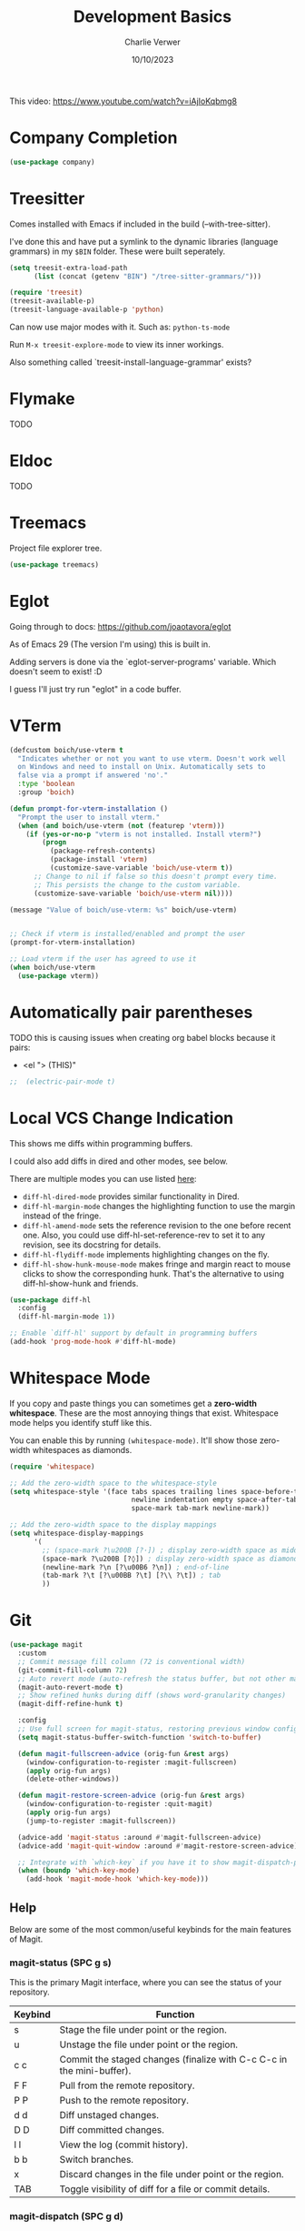 #+title: Development Basics
#+author: Charlie Verwer
#+date: 10/10/2023

This video:
https://www.youtube.com/watch?v=iAjIoKqbmg8

* Company Completion

#+begin_src emacs-lisp
  (use-package company)
#+end_src

* Treesitter

Comes installed with Emacs if included in the build (--with-tree-sitter).

I've done this and have put a symlink to the dynamic libraries (language
grammars) in my =$BIN= folder. These were built seperately.

#+begin_src emacs-lisp
  (setq treesit-extra-load-path
        (list (concat (getenv "BIN") "/tree-sitter-grammars/")))

  (require 'treesit)
  (treesit-available-p)
  (treesit-language-available-p 'python)
#+end_src

Can now use major modes with it. Such as: =python-ts-mode=

Run =M-x treesit-explore-mode= to view its inner workings.

Also something called `treesit-install-language-grammar' exists?

* Flymake

TODO

* Eldoc

TODO

* Treemacs

Project file explorer tree.

#+begin_src emacs-lisp
  (use-package treemacs)
#+end_src

* Eglot

Going through to docs: https://github.com/joaotavora/eglot

As of Emacs 29 (The version I'm using) this is built in.

Adding servers is done via the `eglot-server-programs' variable. Which doesn't
seem to exist! :D

I guess I'll just try run "eglot" in a code buffer.

* VTerm

#+begin_src emacs-lisp
  (defcustom boich/use-vterm t
    "Indicates whether or not you want to use vterm. Doesn't work well
    on Windows and need to install on Unix. Automatically sets to
    false via a prompt if answered 'no'."
    :type 'boolean
    :group 'boich)

  (defun prompt-for-vterm-installation ()
    "Prompt the user to install vterm."
    (when (and boich/use-vterm (not (featurep 'vterm)))
      (if (yes-or-no-p "vterm is not installed. Install vterm?")
          (progn
            (package-refresh-contents)
            (package-install 'vterm)
            (customize-save-variable 'boich/use-vterm t))
        ;; Change to nil if false so this doesn't prompt every time.
        ;; This persists the change to the custom variable.
        (customize-save-variable 'boich/use-vterm nil))))

  (message "Value of boich/use-vterm: %s" boich/use-vterm)


  ;; Check if vterm is installed/enabled and prompt the user
  (prompt-for-vterm-installation)

  ;; Load vterm if the user has agreed to use it
  (when boich/use-vterm
    (use-package vterm))
#+end_src

* Automatically pair parentheses

TODO this is causing issues when creating org babel blocks because it pairs:
- <el "> (THIS)"
  
#+begin_src emacs-lisp
;;  (electric-pair-mode t)
#+end_src

* Local VCS Change Indication

This shows me diffs within programming buffers.

I could also add diffs in dired and other modes, see below.

There are multiple modes you can use listed [[https://github.com/dgutov/diff-hl#about][here]]:
- =diff-hl-dired-mode= provides similar functionality in Dired.
- =diff-hl-margin-mode= changes the highlighting function to use the margin instead of the fringe.
- =diff-hl-amend-mode= sets the reference revision to the one before recent one. Also, you could use diff-hl-set-reference-rev to set it to any revision, see its docstring for details.
- =diff-hl-flydiff-mode= implements highlighting changes on the fly.
- =diff-hl-show-hunk-mouse-mode= makes fringe and margin react to mouse clicks to show the corresponding hunk. That's the alternative to using diff-hl-show-hunk and friends.

#+begin_src emacs-lisp
  (use-package diff-hl
    :config
    (diff-hl-margin-mode 1))

  ;; Enable `diff-hl' support by default in programming buffers
  (add-hook 'prog-mode-hook #'diff-hl-mode)
#+end_src

* Whitespace Mode

If you copy and paste things you can sometimes get a *zero-width whitespace*. These are the most annoying things that exist. Whitespace mode helps you identify stuff like this.

You can enable this by running =(whitespace-mode)=. It'll show those zero-width whitespaces as diamonds.

#+begin_src emacs-lisp
  (require 'whitespace)

  ;; Add the zero-width space to the whitespace-style
  (setq whitespace-style '(face tabs spaces trailing lines space-before-tab
                                newline indentation empty space-after-tab
                                space-mark tab-mark newline-mark))

  ;; Add the zero-width space to the display mappings
  (setq whitespace-display-mappings
        '(
          ;; (space-mark ?\u200B [?·]) ; display zero-width space as middle dot
          (space-mark ?\u200B [?◊]) ; display zero-width space as diamond
          (newline-mark ?\n [?\u00B6 ?\n]) ; end-of-line
          (tab-mark ?\t [?\u00BB ?\t] [?\\ ?\t]) ; tab
          ))
#+end_src

* Git

#+begin_src emacs-lisp
  (use-package magit
    :custom
    ;; Commit message fill column (72 is conventional width)
    (git-commit-fill-column 72)
    ;; Auto revert mode (auto-refresh the status buffer, but not other magit buffers)
    (magit-auto-revert-mode t)
    ;; Show refined hunks during diff (shows word-granularity changes)
    (magit-diff-refine-hunk t)

    :config
    ;; Use full screen for magit-status, restoring previous window config on quit
    (setq magit-status-buffer-switch-function 'switch-to-buffer)

    (defun magit-fullscreen-advice (orig-fun &rest args)
      (window-configuration-to-register :magit-fullscreen)
      (apply orig-fun args)
      (delete-other-windows))

    (defun magit-restore-screen-advice (orig-fun &rest args)
      (window-configuration-to-register :quit-magit)
      (apply orig-fun args)
      (jump-to-register :magit-fullscreen))

    (advice-add 'magit-status :around #'magit-fullscreen-advice)
    (advice-add 'magit-quit-window :around #'magit-restore-screen-advice)

    ;; Integrate with `which-key` if you have it to show magit-dispatch-popup key hints
    (when (boundp 'which-key-mode)
      (add-hook 'magit-mode-hook 'which-key-mode)))
#+end_src

** Help

Below are some of the most common/useful keybinds for the main features of Magit.

*** magit-status (SPC g s)

This is the primary Magit interface, where you can see the status of your repository.

|---------+-----------------------------------------------------------------------|
| Keybind | Function                                                              |
|---------+-----------------------------------------------------------------------|
| s       | Stage the file under point or the region.                             |
| u       | Unstage the file under point or the region.                           |
| c c     | Commit the staged changes (finalize with C-c C-c in the mini-buffer). |
| F F     | Pull from the remote repository.                                      |
| P P     | Push to the remote repository.                                        |
| d d     | Diff unstaged changes.                                                |
| D D     | Diff committed changes.                                               |
| l l     | View the log (commit history).                                        |
| b b     | Switch branches.                                                      |
| x       | Discard changes in the file under point or the region.                |
| TAB     | Toggle visibility of diff for a file or commit details.               |
|---------+-----------------------------------------------------------------------|

*** magit-dispatch (SPC g d)

This brings up a pop-up window with a list of Magit commands you can execute, providing a quick access to various Magit commands.

|---------+----------------|
| Keybind | Function       |
|---------+----------------|
| l       | Log pop-up.    |
| d       | Diff pop-up.   |
| f       | Fetch pop-up.  |
| P       | Push pop-up.   |
| F       | Pull pop-up.   |
| b       | Branch pop-up. |
| m       | Merge pop-up.  |
|---------+----------------|

*** magit-file-dispatch (SPC g f)

This is a pop-up specifically for actions related to files.

|---------+---------------------------|
| Keybind | Function                  |
|---------+---------------------------|
| s       | Stage the current file.   |
| u       | Unstage the current file. |
| d       | Diff the current file.    |
|---------+---------------------------|

